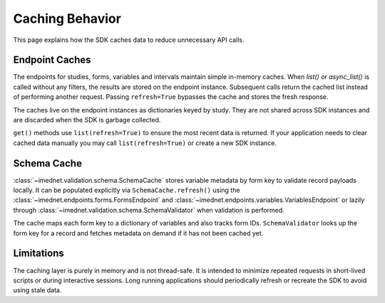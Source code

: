 Caching Behavior
================

This page explains how the SDK caches data to reduce unnecessary API calls.

Endpoint Caches
---------------

The endpoints for studies, forms, variables and intervals maintain simple in-memory
caches. When `list()` or `async_list()` is called without any filters, the
results are stored on the endpoint instance. Subsequent calls return the cached
list instead of performing another request. Passing ``refresh=True`` bypasses the
cache and stores the fresh response.

The caches live on the endpoint instances as dictionaries keyed by study. They
are not shared across SDK instances and are discarded when the SDK is garbage
collected.

``get()`` methods use ``list(refresh=True)`` to ensure the most recent data is
returned. If your application needs to clear cached data manually you may call
``list(refresh=True)`` or create a new SDK instance.

Schema Cache
------------

:class:`~imednet.validation.schema.SchemaCache` stores variable metadata by form
key to validate record payloads locally. It can be populated explicitly via
``SchemaCache.refresh()`` using the :class:`~imednet.endpoints.forms.FormsEndpoint`
and :class:`~imednet.endpoints.variables.VariablesEndpoint` or lazily through
:class:`~imednet.validation.schema.SchemaValidator` when validation is performed.

The cache maps each form key to a dictionary of variables and also tracks form
IDs. ``SchemaValidator`` looks up the form key for a record and fetches metadata
on demand if it has not been cached yet.

Limitations
-----------

The caching layer is purely in memory and is not thread-safe. It is intended to
minimize repeated requests in short-lived scripts or during interactive sessions.
Long running applications should periodically refresh or recreate the SDK to
avoid using stale data.

